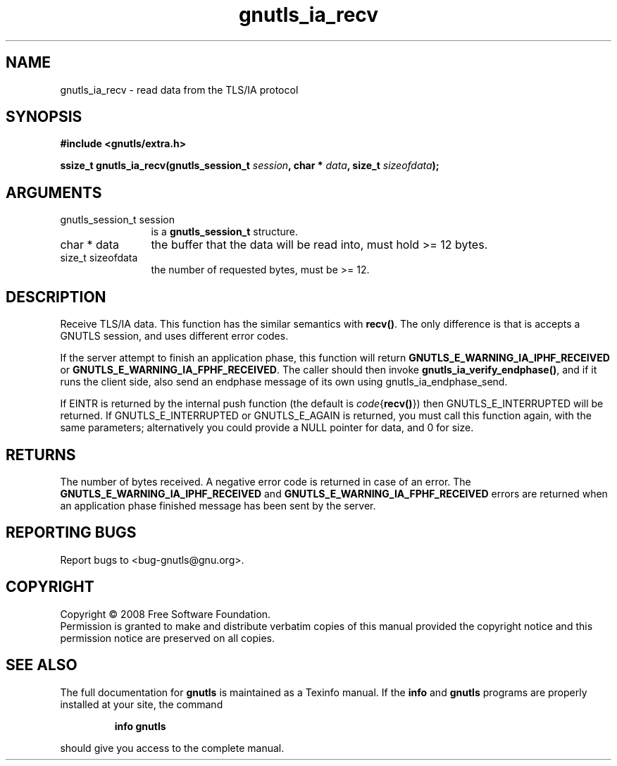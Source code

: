 .\" DO NOT MODIFY THIS FILE!  It was generated by gdoc.
.TH "gnutls_ia_recv" 3 "2.6.5" "gnutls" "gnutls"
.SH NAME
gnutls_ia_recv \- read data from the TLS/IA protocol
.SH SYNOPSIS
.B #include <gnutls/extra.h>
.sp
.BI "ssize_t gnutls_ia_recv(gnutls_session_t " session ", char * " data ", size_t " sizeofdata ");"
.SH ARGUMENTS
.IP "gnutls_session_t session" 12
is a \fBgnutls_session_t\fP structure.
.IP "char * data" 12
the buffer that the data will be read into, must hold >= 12 bytes.
.IP "size_t sizeofdata" 12
the number of requested bytes, must be >= 12.
.SH "DESCRIPTION"
Receive TLS/IA data.  This function has the similar semantics with
\fBrecv()\fP. The only difference is that is accepts a GNUTLS session,
and uses different error codes.

If the server attempt to finish an application phase, this function
will return \fBGNUTLS_E_WARNING_IA_IPHF_RECEIVED\fP or
\fBGNUTLS_E_WARNING_IA_FPHF_RECEIVED\fP.  The caller should then invoke
\fBgnutls_ia_verify_endphase()\fP, and if it runs the client side, also
send an endphase message of its own using gnutls_ia_endphase_send.

If EINTR is returned by the internal push function (the default is
\fIcode\fP{\fBrecv()\fP}) then GNUTLS_E_INTERRUPTED will be returned.  If
GNUTLS_E_INTERRUPTED or GNUTLS_E_AGAIN is returned, you must call
this function again, with the same parameters; alternatively you
could provide a NULL pointer for data, and 0 for size.
.SH "RETURNS"
The number of bytes received.  A negative error code is
returned in case of an error.  The
\fBGNUTLS_E_WARNING_IA_IPHF_RECEIVED\fP and
\fBGNUTLS_E_WARNING_IA_FPHF_RECEIVED\fP errors are returned when an
application phase finished message has been sent by the server.
.SH "REPORTING BUGS"
Report bugs to <bug-gnutls@gnu.org>.
.SH COPYRIGHT
Copyright \(co 2008 Free Software Foundation.
.br
Permission is granted to make and distribute verbatim copies of this
manual provided the copyright notice and this permission notice are
preserved on all copies.
.SH "SEE ALSO"
The full documentation for
.B gnutls
is maintained as a Texinfo manual.  If the
.B info
and
.B gnutls
programs are properly installed at your site, the command
.IP
.B info gnutls
.PP
should give you access to the complete manual.
